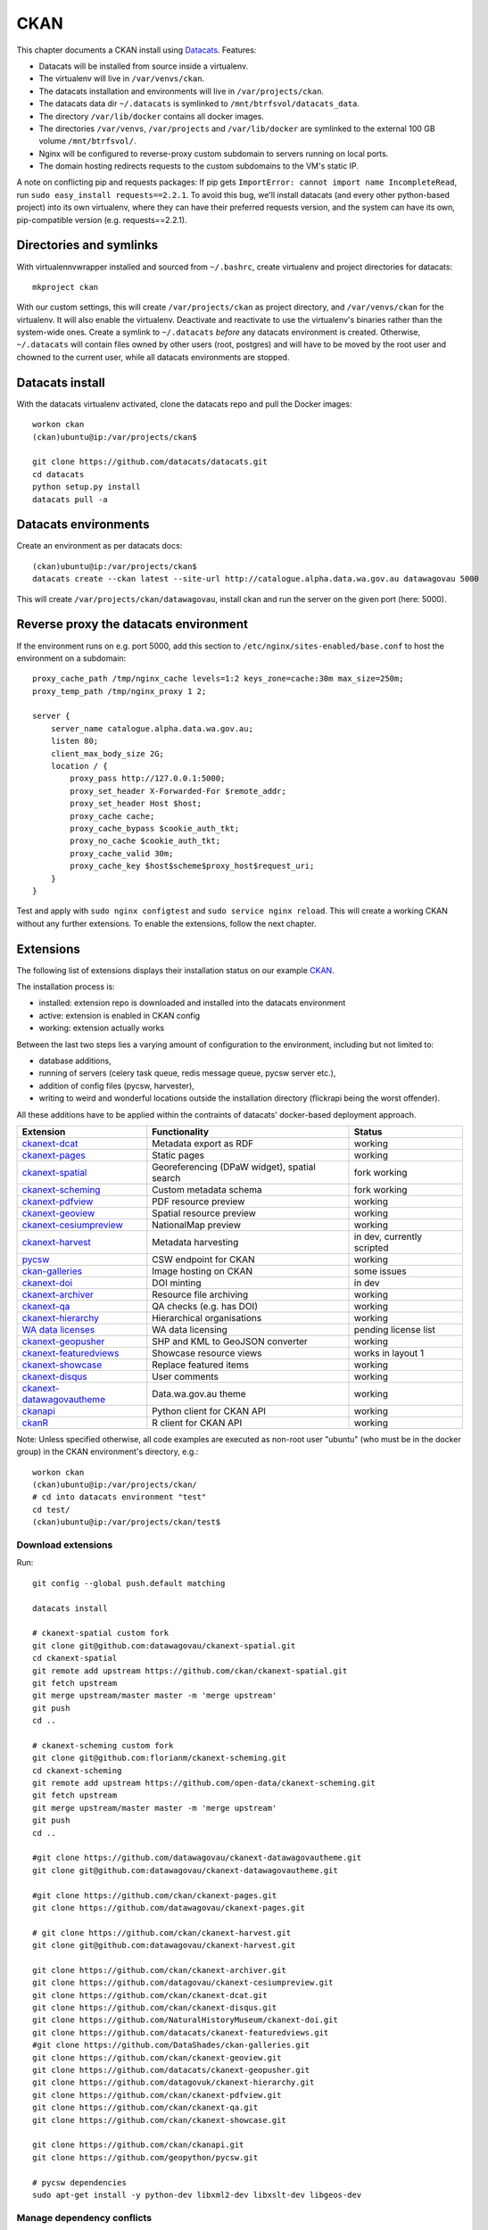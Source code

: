 ****
CKAN
****

This chapter documents a CKAN install using `Datacats`_. Features:

* Datacats will be installed from source inside a virtualenv.
* The virtualenv will live in ``/var/venvs/ckan``.
* The datacats installation and environments will live in ``/var/projects/ckan``.
* The datacats data dir ``~/.datacats`` is symlinked to ``/mnt/btrfsvol/datacats_data``.
* The directory ``/var/lib/docker`` contains all docker images.
* The directories ``/var/venvs``, ``/var/projects`` and ``/var/lib/docker`` are symlinked to the external 100 GB volume ``/mnt/btrfsvol/``.
* Nginx will be configured to reverse-proxy custom subdomain to servers running on local ports.
* The domain hosting redirects requests to the custom subdomains to the VM's static IP.

A note on conflicting pip and requests packages: 
If pip gets ``ImportError: cannot import name IncompleteRead``, run ``sudo easy_install requests==2.2.1``.
To avoid this bug, we'll install datacats (and every other python-based project) into its own virtualenv,
where they can have their preferred requests version, and the system can have its own, pip-compatible version (e.g. requests==2.2.1).


.. _`Datacats`: http://www.datacats.com/

Directories and symlinks
========================
With virtualennvwrapper installed and sourced from ``~/.bashrc``, create virtualenv and project directories for datacats::
  
  mkproject ckan

With our custom settings, this will create ``/var/projects/ckan`` as project directory, and ``/var/venvs/ckan`` for the virtualenv.
It will also enable the virtualenv. Deactivate and reactivate to use the virtualenv's binaries rather than the system-wide ones.
Create a symlink to ``~/.datacats`` *before* any datacats environment is created. Otherwise, ``~/.datacats`` will contain files owned by 
other users (root, postgres) and will have to be moved by the root user and chowned to the current user, while all datacats environments are stopped.


Datacats install
================
With the datacats virtualenv activated, clone the datacats repo and pull the Docker images::

  workon ckan
  (ckan)ubuntu@ip:/var/projects/ckan$ 
  
  git clone https://github.com/datacats/datacats.git
  cd datacats
  python setup.py install
  datacats pull -a


Datacats environments
=====================
Create an environment as per datacats docs::

  (ckan)ubuntu@ip:/var/projects/ckan$ 
  datacats create --ckan latest --site-url http://catalogue.alpha.data.wa.gov.au datawagovau 5000

This will create ``/var/projects/ckan/datawagovau``,
install ckan and run the server on the given port (here: 5000).

Reverse proxy the datacats environment
======================================
If the environment runs on e.g. port 5000, add this section to ``/etc/nginx/sites-enabled/base.conf``
to host the environment on a subdomain::

  proxy_cache_path /tmp/nginx_cache levels=1:2 keys_zone=cache:30m max_size=250m;
  proxy_temp_path /tmp/nginx_proxy 1 2;
  
  server {
      server_name catalogue.alpha.data.wa.gov.au;
      listen 80;
      client_max_body_size 2G;
      location / {
          proxy_pass http://127.0.0.1:5000;
          proxy_set_header X-Forwarded-For $remote_addr;
          proxy_set_header Host $host;
          proxy_cache cache;
          proxy_cache_bypass $cookie_auth_tkt;
          proxy_no_cache $cookie_auth_tkt;
          proxy_cache_valid 30m;
          proxy_cache_key $host$scheme$proxy_host$request_uri;
      }
  }


Test and apply with ``sudo nginx configtest`` and ``sudo service nginx reload``.
This will create a working CKAN without any further extensions. To enable the extensions, follow the next chapter.

Extensions
==========
The following list of extensions displays their installation status on our example `CKAN`_.

.. _CKAN: http://catalogue.beta.data.wa.gov.au/

The installation process is:

* installed: extension repo is downloaded and installed into the datacats environment
* active: extension is enabled in CKAN config
* working: extension actually works

Between the last two steps lies a varying amount of configuration to the environment, including but not limited to:

* database additions, 
* running of servers (celery task queue, redis message queue, pycsw server etc.),
* addition of config files (pycsw, harvester), 
* writing to weird and wonderful locations outside the installation directory (flickrapi being the worst offender).

All these additions have to be applied within the contraints of datacats' docker-based deployment approach.

===========================  =============================================  ====================
Extension                    Functionality                                  Status
===========================  =============================================  ====================
`ckanext-dcat`_              Metadata export as RDF                         working           
`ckanext-pages`_             Static pages                                   working           
`ckanext-spatial`_           Georeferencing (DPaW widget), spatial search   fork working  
`ckanext-scheming`_          Custom metadata schema                         fork working  
`ckanext-pdfview`_           PDF resource preview                           working           
`ckanext-geoview`_           Spatial resource preview                       working
`ckanext-cesiumpreview`_     NationalMap preview                            working
`ckanext-harvest`_           Metadata harvesting                            in dev, currently scripted 
`pycsw`_                     CSW endpoint for CKAN                          working
`ckan-galleries`_            Image hosting on CKAN                          some issues       
`ckanext-doi`_               DOI minting                                    in dev
`ckanext-archiver`_          Resource file archiving                        working
`ckanext-qa`_                QA checks (e.g. has DOI)                       working
`ckanext-hierarchy`_         Hierarchical organisations                     working           
`WA data licenses`_          WA data licensing                              pending license list  
`ckanext-geopusher`_         SHP and KML to GeoJSON converter               working
`ckanext-featuredviews`_     Showcase resource views                        works in layout 1
`ckanext-showcase`_          Replace featured items                         working
`ckanext-disqus`_            User comments                                  working
`ckanext-datawagovautheme`_  Data.wa.gov.au theme                           working           
`ckanapi`_                   Python client for CKAN API                     working           
`ckanR`_                     R client for CKAN API                          working           
===========================  =============================================  ====================

.. _ckanext-dcat: https://github.com/ckan/ckanext-dcat
.. _ckanext-pages: https://github.com/datawagovau/ckanext-pages
.. _ckanext-spatial: https://github.com/ckan/ckanext-spatial
.. _ckanext-scheming: https://github.com/open-data/ckanext-scheming
.. _ckanext-pdfview: https://github.com/ckan/ckanext-pdfview
.. _ckanext-geoview: https://github.com/ckan/ckanext-geoview
.. _ckanext-harvest: https://github.com/ckan/ckanext-harvest
.. _pycsw: https://github.com/geopython/pycsw
.. _ckan-galleries: https://github.com/DataShades/ckan-galleries
.. _ckanext-doi: https://github.com/NaturalHistoryMuseum/ckanext-doi
.. _ckanext-archiver: https://github.com/ckan/ckanext-archiver
.. _ckanext-qa: https://github.com/ckan/ckanext-qa
.. _ckanext-hierarchy: https://github.com/datagovuk/ckanext-hierarchy
.. _`WA data licenses`: http://ands.org.au/publishing/licensing.html
.. _ckanapi: https://github.com/ckan/ckanapi
.. _ckanR: http://extensions.ckan.org/extension/ckanr/
.. _ckanext-geopusher: https://github.com/datacats/ckanext-geopusher
.. _ckanext-featuredviews: https://github.com/datacats/ckanext-featuredviews
.. _ckanext-datawagovautheme: https://github.com/datawagovau/ckanext-datawagovautheme
.. _`ckanext-cesiumpreview`: https://github.com/datagovau/ckanext-cesiumpreview
.. _`ckanext-disqus`: https://github.com/ckan/ckanext-disqus
.. _`ckanext-showcase`: https://github.com/ckan/ckanext-showcase

Note: Unless specified otherwise, all code examples are executed as 
non-root user "ubuntu" (who must be in the docker group) in the CKAN environment's directory, e.g.::

  workon ckan
  (ckan)ubuntu@ip:/var/projects/ckan/
  # cd into datacats environment "test"
  cd test/
  (ckan)ubuntu@ip:/var/projects/ckan/test$


Download extensions
-------------------
Run::

  git config --global push.default matching 
  
  datacats install
  
  # ckanext-spatial custom fork
  git clone git@github.com:datawagovau/ckanext-spatial.git
  cd ckanext-spatial
  git remote add upstream https://github.com/ckan/ckanext-spatial.git
  git fetch upstream
  git merge upstream/master master -m 'merge upstream'
  git push
  cd ..
  
  # ckanext-scheming custom fork
  git clone git@github.com:florianm/ckanext-scheming.git
  cd ckanext-scheming
  git remote add upstream https://github.com/open-data/ckanext-scheming.git
  git fetch upstream
  git merge upstream/master master -m 'merge upstream'
  git push
  cd ..
  
  #git clone https://github.com/datawagovau/ckanext-datawagovautheme.git
  git clone git@github.com:datawagovau/ckanext-datawagovautheme.git
  
  #git clone https://github.com/ckan/ckanext-pages.git
  git clone https://github.com/datawagovau/ckanext-pages.git
  
  # git clone https://github.com/ckan/ckanext-harvest.git
  git clone git@github.com:datawagovau/ckanext-harvest.git
  
  git clone https://github.com/ckan/ckanext-archiver.git
  git clone https://github.com/datagovau/ckanext-cesiumpreview.git
  git clone https://github.com/ckan/ckanext-dcat.git
  git clone https://github.com/ckan/ckanext-disqus.git
  git clone https://github.com/NaturalHistoryMuseum/ckanext-doi.git
  git clone https://github.com/datacats/ckanext-featuredviews.git
  #git clone https://github.com/DataShades/ckan-galleries.git
  git clone https://github.com/ckan/ckanext-geoview.git
  git clone https://github.com/datacats/ckanext-geopusher.git
  git clone https://github.com/datagovuk/ckanext-hierarchy.git
  git clone https://github.com/ckan/ckanext-pdfview.git
  git clone https://github.com/ckan/ckanext-qa.git
  git clone https://github.com/ckan/ckanext-showcase.git
  
  git clone https://github.com/ckan/ckanapi.git
  git clone https://github.com/geopython/pycsw.git

  # pycsw dependencies
  sudo apt-get install -y python-dev libxml2-dev libxslt-dev libgeos-dev

Manage dependency conflicts
---------------------------
Before running through this section, note that dependency conflicts are caused by
multiple independently developed code bases of ckan and its plugins.
Each code base pins third party library versions known to work at the time of release.
Naturally, the most established extensions, e.g. spatial and harvesting, have the
oldest dependencies, while brand new extensions, e.g. agls, require much newer
libraries.

Note: currently, the setup works without this section.

Review possible collisions at http://rshiny.yes-we-ckan.org/ckan-pip-collisions/.
Note, the following example lists dependencies current as of October 2015 and will outdate quickly.
We recommend to research your own version conflicts and use this example as a how-to guide,
but with your own dependencies.
In our example the following packages have differing, hard-coded requirements::

  grep -rn --include="*requirements*" 'requests' .
  grep -rn --include="*requirements*" 'six' .
  grep -rn --include="*requirements*" 'lxml' .
  grep -rn --include="*requirements*" 'python-dateutil' .
  grep -rn --include="*requirements*" 'SQLAlchemy' .

We'll need to update all colliding requirement versions to one that works across all extensions.
In our case, a simple bump to the highest mentioned version will work, such as with the perfectly backwards compatible ``requests`` library.
In other cases, breaking changes between different dependency versions could require an upgrade to an actual extension.

Batch-modify version numbers as shown here work on our listed extensions at the time of writing.
Modify to your actual needs. Warning - a mistake in this step could corrupt your installed code (including CKAN source),
requiring to ``git checkout`` incorrectly modified files in each repo.::

  grep -rl --include="*requirements*" 'requests' . | xargs sed -i 's/^.*requests.*$/requests==2.7.0/g'
  grep -rl --include="*requirements*" 'six' . | xargs sed -i 's/^.*six^.*/six==1.9.0/g'
  grep -rl --include="*requirements*" 'lxml' . | xargs sed -i 's/^.*lxml^.*/lxml==3.4.4/g'
  grep -rl --include="*requirements*" 'python-dateutil' . | xargs sed -i 's/^.*python-dateutil^.*/python-dateutil==2.4.2/g'
  grep -rl --include="*requirements*" 'SQLAlchemy' . | xargs sed -i 's/^.*SQLAlchemy.*$/SQLAlchemy==0.9.6/g'
  
  # review version numbers
  grep -rn --include="*requirements*" 'requests' .
  grep -rn --include="*requirements*" 'six' .
  grep -rn --include="*requirements*" 'lxml' .
  grep -rn --include="*requirements*" 'python-dateutil' .
  
  # any other requirements conflicts?
  cat `find . -name '*requirements*'` | sort | uniq
  
  
To fix issues with any dependency versions::
  
  datacats shell
  pip freeze | grep lchemy
  pip install SQLAlchemy==0.9.6
  exit

E.g., this is necessary when receiving this error on datacats reload::

  File "/usr/lib/ckan/local/lib/python2.7/site-packages/geoalchemy2/comparator.py", line 52, in <module>
  class BaseComparator(UserDefinedType.Comparator):
  AttributeError: type object 'UserDefinedType' has no attribute 'Comparator'
  Starting subprocess with file monitor

  
Install extensions
------------------
To install all extensions and their dependencies in the site's environment, run::

  datacats install


Modify datacats containers
==========================
Some extensions require modifications to the database, or additional servers, such as a message queue (redis) or a task runner (celery).
Following `ckanext-spatial docs`_ and `ckanext-harvest docs`_ with datacats' `paster`_ command::

  # (re)install postgis, add redis
  datacats tweak --install-postgis
  datacats tweak --add-redis
  # datacats tweak --add-pycsw # soon
  datacats reload
  # pulls redis image
  
  # initdb for spatial
  cd ckanext-spatial
  datacats paster spatial initdb
  cd ..
  
  # initdb for harvester, plus two celery containers, see also below
  cd ckanext-harvest
  datacats paster harvester initdb
  datacats paster -d harvester gather_consumer
  datacats paster -d harvester fetch_consumer
  cd ..
  

.. _`ckanext-spatial docs`: http://docs.ckan.org/projects/ckanext-spatial/en/latest/install.html#configuration
.. _`ckanext-harvest docs`: https://github.com/ckan/ckanext-harvest/blob/master/README.rst
.. _`paster`: http://docs.datacats.com/commands.html#paster

Note: ``git init`` the theme extension (ckanext-SITEtheme) to preserve significant customisations.

Config
======
General procedure:

* Edit config `vim development.ini`, replace everything from "Authorization Settings" with settings below.
* Apply changes with `datacats reload`. That should be it!

``development.ini``::

 ## Authorization Settings
  ckan.auth.anon_create_dataset = false
  ckan.auth.create_unowned_dataset = false
  ckan.auth.create_dataset_if_not_in_organization = false
  ckan.auth.user_create_groups = true
  ckan.auth.user_create_organizations = false
  ckan.auth.user_delete_groups = true
  ckan.auth.user_delete_organizations = false
  ckan.auth.create_user_via_api = true
  ckan.auth.create_user_via_web = true
  ckan.auth.roles_that_cascade_to_sub_groups = admin editor member
  
  ## Search Settings
  ckan.site_id = default
  solr_url = http://solr:8080/solr
  
  ## CORS Settings
  ckan.cors.origin_allow_all = true
  
  ## Plugins Settings
  base = cesium_viewer resource_proxy datastore datapusher datawagovau_theme stats archiver qa featuredviews showcase disqus
  sch = scheming_datasets
  rcl = recline_grid_view recline_graph_view recline_map_view
  prv = text_view image_view recline_view pdf_view webpage_view
  geo = geo_view geojson_view
  spt = spatial_metadata spatial_query geopusher
  hie = hierarchy_display hierarchy_form
  dcat = dcat dcat_rdf_harvester dcat_json_harvester dcat_json_interface
  hrv = harvest ckan_harvester csw_harvester
  pkg = datapackager downloadtdf
  ckan.plugins = %(base)s %(sch)s %(rcl)s %(prv)s %(dcat)s %(geo)s %(spt)s %(hrv)s %(hie)s
  #%(pkg)s ## missing ckan branch datapackager
  
  ckanext.geoview.ol_viewer.formats = wms wfs gml kml arcgis_rest gft
  ckan.views.default_views = cesium_view %(prv)s geojson_view
  
  
  # ckanext-scheming
  scheming.dataset_schemas = ckanext.datawagovautheme:datawagovau_dataset.json
  #scheming.organization_schemas = ckanext.datawagovautheme:datawagovau_organization.json
  
  # ckanext-harvest
  ckan.harvest.mq.type = redis
  ckan.harvest.mq.hostname = redis
  ckanext.spatial.harvest.continue_on_validation_errors= True
  
  # ckanext-pages
  ckanext.pages.organization = True
  ckanext.pages.group = True
  # disable to make space for static pages:
  ckanext.pages.about_menu = True
  ckanext.pages.group_menu = True
  ckanext.pages.organization_menu = True
  
  # ckanext-disqus
  # add Engage to site > add a subaccount to your disqus account for this CKAN
  # choose name = disqus.name
  # settings > advanced >
  # add %(site_url)s to trusted domains, e.g. catalogue.beta.data.wag.gov.au
  disqus.name = xxxx
  
  ## Front-End Settings
  ckan.site_title = Parks & Wildlife Data
  ckan.site_logo = /logo.png
  ckan.site_description =
  ckan.favicon = /favicon.ico
  ckan.gravatar_default = identicon
  ckan.preview.direct = png jpg gif
  ckan.preview.loadable = html htm rdf+xml owl+xml xml n3 n-triples turtle plain atom csv tsv rss txt json
  ckan.display_timezone = server
  # package_hide_extras = for_search_index_only
  #package_edit_return_url = http://another.frontend/dataset/<NAME>
  #package_new_return_url = http://another.frontend/dataset/<NAME>
  #licenses_group_url = http://licenses.opendefinition.org/licenses/groups/ckan.json
  # ckan.template_footer_end =
  ckan.recaptcha.version = 1
  ckan.recaptcha.publickey = xxxx
  ckan.recaptcha.privatekey = xxxx
   
  ## Internationalisation Settings
  ckan.locale_default = en_AU
  ckan.locale_order = en_AU pt_BR ja it cs_CZ ca es fr el sv sr sr@latin no sk fi ru de pl nl bg ko_KR hu sa sl lv
  ckan.locales_offered =
  ckan.locales_filtered_out = en_GB
  
  ## Feeds Settings
  ckan.feeds.authority_name =
  ckan.feeds.date =
  ckan.feeds.author_name =
  ckan.feeds.author_link =
  
  ## Storage Settings
  ckan.storage_path = /var/www/storage
  #ckan.max_resource_size = 10
  
  ## Datapusher settings
  # Make sure you have set up the DataStore
  ckan.datapusher.formats = csv xls xlsx tsv application/csv application/vnd.ms-excel application/vnd.openxmlformats-officedocument.spreadsheetml.sheet
  ckan.datapusher.url = http://datapusher:8800
  
  # Resource Proxy settings
  ckan.max_resource_size = 1000000
  ckan.max_image_size = 200000
  ckan.resource_proxy.max_file_size = 31457280
  
  ## Activity Streams Settings
  ckan.activity_streams_enabled = true
  ckan.activity_list_limit = 31
  #ckan.activity_streams_email_notifications = true
  #ckan.email_notifications_since = 2 days
  ckan.hide_activity_from_users = %(ckan.site_id)s
  
  ## Email settings
  email_to = xxxx
  error_email_from = xxxx
  smtp.server = smtp.gmail.com:587
  smtp.starttls = True
  smtp.user = xxxx
  smtp.password = xxxx
  smtp.mail_from = xxxx
  
  ## Logging configuration
  [loggers]
  keys = root, ckan, ckanext
  [handlers]
  keys = console
  [formatters]
  keys = generic
  [logger_root]
  level = WARNING
  handlers = console
  [logger_ckan]
  level = INFO
  handlers = console
  qualname = ckan
  propagate = 0
  [logger_ckanext]
  level = INFO
  handlers = console
  qualname = ckanext
  propagate = 0
  [handler_console]
  class = StreamHandler
  args = (sys.stderr,)
  level = NOTSET
  formatter = generic
  [formatter_generic]
  format = %(asctime)s %(levelname)-5.5s [%(name)s] %(message)s


PyCSW
=====
While our contribution is in development, we'll manually build and run a dockerised pycsw
using our `datacats fork`_::

  cd /var/projects/ckan/datacats/docker/pycsw/
  docker build -t datacats/pycsw .
  docker run -d -p 9000:8000 -it datacats/pycsw python /var/www/pycsw/csw.wsgi

.. _datacats fork: https://github.com/datawagovau/datacats/tree/pycsw-docker

This will build a pycsw server image with harvesting enabled (transactions) for non-local IPs 
and run a pycsw server on localhost:9000. 
See also nginx settings in :doc:`deployment` to expose the csw server publicly.
